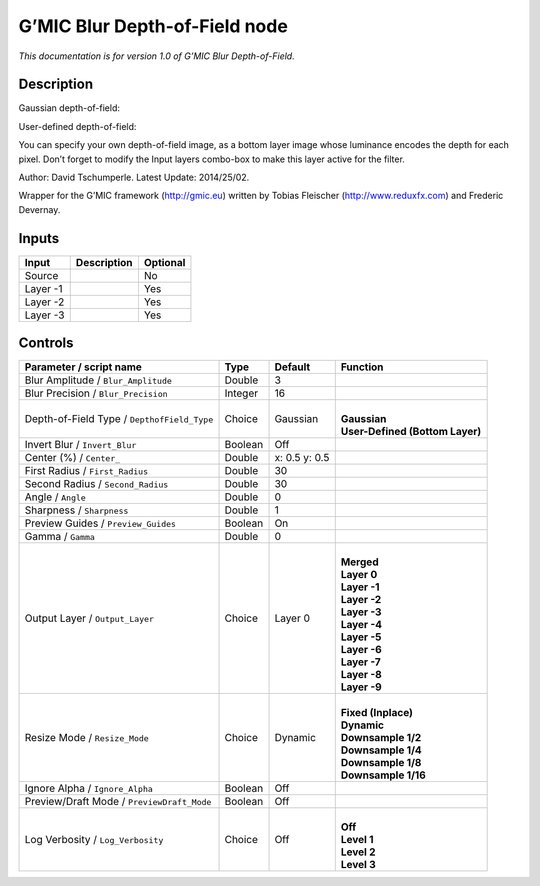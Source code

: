 .. _eu.gmic.BlurDepthofField:

G’MIC Blur Depth-of-Field node
==============================

*This documentation is for version 1.0 of G’MIC Blur Depth-of-Field.*

Description
-----------

Gaussian depth-of-field:

User-defined depth-of-field:

You can specify your own depth-of-field image, as a bottom layer image whose luminance encodes the depth for each pixel. Don’t forget to modify the Input layers combo-box to make this layer active for the filter.

Author: David Tschumperle. Latest Update: 2014/25/02.

Wrapper for the G’MIC framework (http://gmic.eu) written by Tobias Fleischer (http://www.reduxfx.com) and Frederic Devernay.

Inputs
------

+----------+-------------+----------+
| Input    | Description | Optional |
+==========+=============+==========+
| Source   |             | No       |
+----------+-------------+----------+
| Layer -1 |             | Yes      |
+----------+-------------+----------+
| Layer -2 |             | Yes      |
+----------+-------------+----------+
| Layer -3 |             | Yes      |
+----------+-------------+----------+

Controls
--------

.. tabularcolumns:: |>{\raggedright}p{0.2\columnwidth}|>{\raggedright}p{0.06\columnwidth}|>{\raggedright}p{0.07\columnwidth}|p{0.63\columnwidth}|

.. cssclass:: longtable

+---------------------------------------------+---------+---------------+-----------------------------------+
| Parameter / script name                     | Type    | Default       | Function                          |
+=============================================+=========+===============+===================================+
| Blur Amplitude / ``Blur_Amplitude``         | Double  | 3             |                                   |
+---------------------------------------------+---------+---------------+-----------------------------------+
| Blur Precision / ``Blur_Precision``         | Integer | 16            |                                   |
+---------------------------------------------+---------+---------------+-----------------------------------+
| Depth-of-Field Type / ``DepthofField_Type`` | Choice  | Gaussian      | |                                 |
|                                             |         |               | | **Gaussian**                    |
|                                             |         |               | | **User-Defined (Bottom Layer)** |
+---------------------------------------------+---------+---------------+-----------------------------------+
| Invert Blur / ``Invert_Blur``               | Boolean | Off           |                                   |
+---------------------------------------------+---------+---------------+-----------------------------------+
| Center (%) / ``Center_``                    | Double  | x: 0.5 y: 0.5 |                                   |
+---------------------------------------------+---------+---------------+-----------------------------------+
| First Radius / ``First_Radius``             | Double  | 30            |                                   |
+---------------------------------------------+---------+---------------+-----------------------------------+
| Second Radius / ``Second_Radius``           | Double  | 30            |                                   |
+---------------------------------------------+---------+---------------+-----------------------------------+
| Angle / ``Angle``                           | Double  | 0             |                                   |
+---------------------------------------------+---------+---------------+-----------------------------------+
| Sharpness / ``Sharpness``                   | Double  | 1             |                                   |
+---------------------------------------------+---------+---------------+-----------------------------------+
| Preview Guides / ``Preview_Guides``         | Boolean | On            |                                   |
+---------------------------------------------+---------+---------------+-----------------------------------+
| Gamma / ``Gamma``                           | Double  | 0             |                                   |
+---------------------------------------------+---------+---------------+-----------------------------------+
| Output Layer / ``Output_Layer``             | Choice  | Layer 0       | |                                 |
|                                             |         |               | | **Merged**                      |
|                                             |         |               | | **Layer 0**                     |
|                                             |         |               | | **Layer -1**                    |
|                                             |         |               | | **Layer -2**                    |
|                                             |         |               | | **Layer -3**                    |
|                                             |         |               | | **Layer -4**                    |
|                                             |         |               | | **Layer -5**                    |
|                                             |         |               | | **Layer -6**                    |
|                                             |         |               | | **Layer -7**                    |
|                                             |         |               | | **Layer -8**                    |
|                                             |         |               | | **Layer -9**                    |
+---------------------------------------------+---------+---------------+-----------------------------------+
| Resize Mode / ``Resize_Mode``               | Choice  | Dynamic       | |                                 |
|                                             |         |               | | **Fixed (Inplace)**             |
|                                             |         |               | | **Dynamic**                     |
|                                             |         |               | | **Downsample 1/2**              |
|                                             |         |               | | **Downsample 1/4**              |
|                                             |         |               | | **Downsample 1/8**              |
|                                             |         |               | | **Downsample 1/16**             |
+---------------------------------------------+---------+---------------+-----------------------------------+
| Ignore Alpha / ``Ignore_Alpha``             | Boolean | Off           |                                   |
+---------------------------------------------+---------+---------------+-----------------------------------+
| Preview/Draft Mode / ``PreviewDraft_Mode``  | Boolean | Off           |                                   |
+---------------------------------------------+---------+---------------+-----------------------------------+
| Log Verbosity / ``Log_Verbosity``           | Choice  | Off           | |                                 |
|                                             |         |               | | **Off**                         |
|                                             |         |               | | **Level 1**                     |
|                                             |         |               | | **Level 2**                     |
|                                             |         |               | | **Level 3**                     |
+---------------------------------------------+---------+---------------+-----------------------------------+
